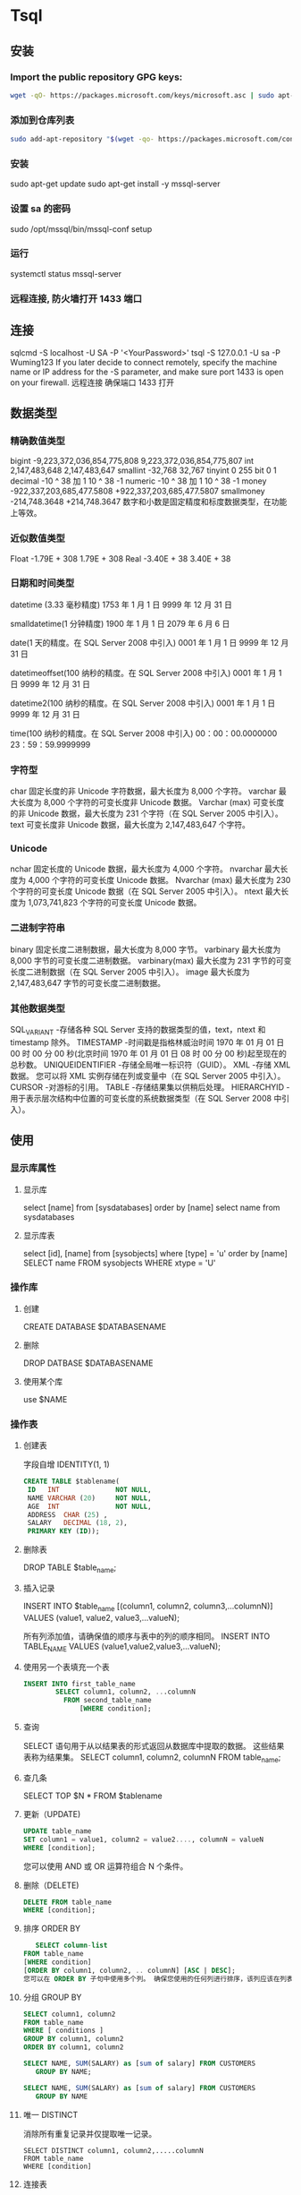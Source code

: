 * Tsql
** 安装
*** Import the public repository GPG keys:
    #+begin_src sh
    wget -qO- https://packages.microsoft.com/keys/microsoft.asc | sudo apt-key add -
    #+end_src
    
*** 添加到仓库列表
    #+begin_src sh
    sudo add-apt-repository "$(wget -qo- https://packages.microsoft.com/config/ubuntu/16.04/mssql-server-2017.list)"
    #+end_src
    
*** 安装
    sudo apt-get update
    sudo apt-get install -y mssql-server
*** 设置 sa 的密码
    sudo /opt/mssql/bin/mssql-conf setup
*** 运行
    systemctl status mssql-server
*** 远程连接, 防火墙打开 1433 端口
** 连接
   sqlcmd -S localhost -U SA -P '<YourPassword>'
   tsql -S 127.0.0.1 -U sa -P Wuming123  
   If you later decide to connect remotely, specify the machine name or IP address for the -S parameter, and make sure port 1433 is open on your firewall.
   远程连接 确保端口 1433 打开
** 数据类型
*** 精确数值类型
    bigint	-9,223,372,036,854,775,808	9,223,372,036,854,775,807
    int	2,147,483,648	2,147,483,647
    smallint	-32,768	32,767
    tinyint	0	255
    bit	0	1
    decimal	-10 ^ 38 加 1	10 ^ 38 -1
    numeric	-10 ^ 38 加 1	10 ^ 38 -1
    money	-922,337,203,685,477.5808	+922,337,203,685,477.5807
    smallmoney	-214,748.3648	+214,748.3647
    数字和小数是固定精度和标度数据类型，在功能上等效。

*** 近似数值类型
    Float	-1.79E + 308	1.79E + 308
    Real	-3.40E + 38	3.40E + 38
*** 日期和时间类型
    datetime (3.33 毫秒精度)
    1753 年 1 月 1 日	9999 年 12 月 31 日
    
    smalldatetime(1 分钟精度)
    1900 年 1 月 1 日	2079 年 6 月 6 日
    
    date(1 天的精度。在 SQL Server 2008 中引入)
    0001 年 1 月 1 日	9999 年 12 月 31 日
    
    datetimeoffset(100 纳秒的精度。在 SQL Server 2008 中引入)
    0001 年 1 月 1 日
    9999 年 12 月 31 日
    
    datetime2(100 纳秒的精度。在 SQL Server 2008 中引入)
    0001 年 1 月 1 日	9999 年 12 月 31 日
    
    time(100 纳秒的精度。在 SQL Server 2008 中引入)
    00：00：00.0000000	23：59：59.9999999
*** 字符型
     char 固定长度的非 Unicode 字符数据，最大长度为 8,000 个字符。
     varchar 最大长度为 8,000 个字符的可变长度非 Unicode 数据。
     Varchar (max) 可变长度的非 Unicode 数据，最大长度为 231 个字符（在 SQL Server 2005 中引入）。
     text 可变长度非 Unicode 数据，最大长度为 2,147,483,647 个字符。

*** Unicode
    nchar 固定长度的 Unicode 数据，最大长度为 4,000 个字符。
    nvarchar 最大长度为 4,000 个字符的可变长度 Unicode 数据。
    Nvarchar (max) 最大长度为 230 个字符的可变长度 Unicode 数据（在 SQL Server 2005 中引入）。
    ntext 最大长度为 1,073,741,823 个字符的可变长度 Unicode 数据。

*** 二进制字符串
 binary 固定长度二进制数据，最大长度为 8,000 字节。
 varbinary 最大长度为 8,000 字节的可变长度二进制数据。
 varbinary(max) 最大长度为 231 字节的可变长度二进制数据（在 SQL Server 2005 中引入）。
 image 最大长度为 2,147,483,647 字节的可变长度二进制数据。

*** 其他数据类型
    SQL_VARIANT -存储各种 SQL Server 支持的数据类型的值，text，ntext 和 timestamp 除外。
    TIMESTAMP -时间戳是指格林威治时间 1970 年 01 月 01 日 00 时 00 分 00 秒(北京时间 1970 年 01 月 01 日 08 时 00 分 00 秒)起至现在的总秒数。
    UNIQUEIDENTIFIER  -存储全局唯一标识符（GUID）。
    XML -存储 XML 数据。 您可以将 XML 实例存储在列或变量中（在 SQL Server 2005 中引入）。
    CURSOR -对游标的引用。
    TABLE -存储结果集以供稍后处理。
    HIERARCHYID -用于表示层次结构中位置的可变长度的系统数据类型（在 SQL Server 2008 中引入）。

** 使用
*** 显示库属性
**** 显示库 
     select [name] from [sysdatabases] order by [name]
     select name from sysdatabases
**** 显示库表
     select [id], [name] from [sysobjects] where [type] = 'u' order by [name]
     SELECT name FROM sysobjects WHERE xtype = 'U'
*** 操作库
**** 创建
     CREATE DATABASE $DATABASENAME
**** 删除
     DROP DATBASE $DATABASENAME
**** 使用某个库
     use $NAME
*** 操作表
**** 创建表
     字段自增 IDENTITY(1, 1)
  #+BEGIN_SRC sql
      CREATE TABLE $tablename( 
       ID   INT              NOT NULL, 
       NAME VARCHAR (20)     NOT NULL, 
       AGE  INT              NOT NULL, 
       ADDRESS  CHAR (25) , 
       SALARY   DECIMAL (18, 2),        
       PRIMARY KEY (ID));
  #+END_SRC
**** 删除表
     DROP TABLE $table_name;
**** 插入记录
     INSERT INTO $table_name [(column1, column2, column3,...columnN)]   
     VALUES (value1, value2, value3,...valueN); 

     所有列添加值，请确保值的顺序与表中的列的顺序相同。 
     INSERT INTO TABLE_NAME VALUES (value1,value2,value3,...valueN);
**** 使用另一个表填充一个表
     #+BEGIN_SRC sql
       INSERT INTO first_table_name  
               SELECT column1, column2, ...columnN  
                 FROM second_table_name 
                     [WHERE condition];
     #+END_SRC
**** 查询
     SELECT 语句用于从以结果表的形式返回从数据库中提取的数据。 这些结果表称为结果集。
     SELECT column1, column2, columnN FROM table_name;
**** 查几条
     SELECT TOP $N * FROM $tablename
**** 更新（UPDATE)
     #+BEGIN_SRC sql
         UPDATE table_name 
         SET column1 = value1, column2 = value2...., columnN = valueN 
         WHERE [condition];
     #+END_SRC

  您可以使用 AND 或 OR 运算符组合 N 个条件。

**** 删除（DELETE)
     #+BEGIN_SRC sql
     DELETE FROM table_name 
     WHERE [condition]; 
     #+END_SRC
**** 排序 ORDER BY
     #+BEGIN_SRC sql
          SELECT column-list  
       FROM table_name  
       [WHERE condition]  
       [ORDER BY column1, column2, .. columnN] [ASC | DESC];
       您可以在 ORDER BY 子句中使用多个列。 确保您使用的任何列进行排序，该列应该在列表中。
     #+END_SRC
**** 分组 GROUP BY
  #+BEGIN_SRC sql
  SELECT column1, column2 
  FROM table_name 
  WHERE [ conditions ] 
  GROUP BY column1, column2 
  ORDER BY column1, column2 

  SELECT NAME, SUM(SALARY) as [sum of salary] FROM CUSTOMERS 
     GROUP BY NAME;

  SELECT NAME, SUM(SALARY) as [sum of salary] FROM CUSTOMERS 
     GROUP BY NAME 
  #+END_SRC
**** 唯一 DISTINCT
     消除所有重复记录并仅提取唯一记录。
 #+BEGIN_SRC 
  SELECT DISTINCT column1, column2,.....columnN  
  FROM table_name 
  WHERE [condition] 
 #+END_SRC
**** 连接表
 #+BEGIN_SRC sql

  SELECT ID, NAME, AGE, AMOUNT 
     FROM CUSTOMERS, ORDERS 
     WHERE  CUSTOMERS.ID = ORDERS.CUSTOMER_ID 
  OR 

  SELECT A.ID, A.NAME, A.AGE, B.AMOUNT 
  FROM CUSTOMERS A inner join  ORDERS B on A.ID = B.Customer_ID 
 #+END_SRC
***** 连接类型:
   INNER JOIN -当两个表中都有匹配项时返回行。
   LEFT JOIN -返回左侧表中的所有行，即使右表中没有匹配项。
   RIGHT JOIN -返回右表中的所有行，即使左表中没有匹配项。
   FULL JOIN -在其中一个表中存在匹配项时返回行。
   SELF JOIN -这用于将表连接到自身，就像该表是两个表，临时重命名 MS SQL Server 语句中的至少一个表。
   CARTESIAN JOIN -返回两个或多个联接表中的记录集的笛卡尔乘积。

**** 子查询
  #+BEGIN_SRC sql
    SELECT column_name [, column_name ] 
    FROM   table1 [, table2 ] 
    WHERE  column_name OPERATOR 
       (SELECT column_name [, column_name ] 
       FROM table1 [, table2 ] 
       [WHERE]) 
   
    SELECT *  
       FROM CUSTOMERS
       WHERE ID IN (SELECT ID FROM CUSTOMERS WHERE SALARY > 4500)


    INSERT INTO table_name [ (column1 [, column2 ]) ] 
       SELECT [ *|column1 [, column2 ] 
       FROM table1 [, table2 ] 
       [ WHERE VALUE OPERATOR ]

    UPDATE table 
    SET column_name = new_value 
    [ WHERE OPERATOR [ VALUE ] 
       (SELECT COLUMN_NAME 
       FROM TABLE_NAME) 
       [ WHERE) ] 
   
    DELETE FROM TABLE_NAME 
    [ WHERE OPERATOR [ VALUE ] 
       (SELECT COLUMN_NAME 
       FROM TABLE_NAME) 
       [ WHERE) ] 
  #+END_SRC
**** 联合表 union
     字段必须相同, 字段值必须不同 
    字段值相同 ，用 union all 
    
** 存储过程
用于通过将相同的数据存储在数据库中来节省写入代码的时间，并通过传递参数获得所需的输出。

!可以用 ALERT 代替 Create
#+BEGIN_SRC sql
Create procedure <procedure_Name> 
As 
Begin 
<SQL Statement> 
End 
Go
#+END_SRC
#+BEGIN_SRC sql

    CREATE PROCEDURE SelectCustomerstabledata 
    AS 
    SELECT * FROM Testdb.Customers 
    GO
#+END_SRC
** 事务
   事务是针对数据库执行的工作单元。 事务是以逻辑顺序完成的单元或工作序列，无论是以用户的手动方式还是以某种数据库程序自动进行。
   实际上，你常常会将许多 SQL 操作分成一组事务一起执行。
*** 事务属性
事务具有以下四个标准属性，通常由首字母缩写 ACID 简称 -
原子性 -确保工作单元内的所有操作成功完成; 否则，事务在故障点处中止，并且先前的操作被回滚到它们的原先状态。
一致性 -确保数据库在成功提交的事务后正确更改状态。
隔离性 -事务之间是独立运行互不相关的。
持久性 -事务一旦被执行,即使系统故障,其结果依然有效。
*** 事务控制
    COMMIT-提交事务。
    ROLLBACK -回滚事务。
    SAVEPOINT -创建事务的回滚节点。
    SET TRANSACTION -设置事务名称。
    
    事务控制命令仅与 DML 命令 INSERT，UPDATE 和 DELETE 一起使用。 在创建表或删除它们时，不能使用它们，因为这些操作会在数据库中自动提交。
    为了在 MS SQL Server 中使用事务控制命令，我们必须以“begin tran”或 begin transaction 命令开始事务，否则这些命令将不起作用。

**** commit 命令
     COMMIT 命令是用于将事务调用的更改保存到数据库的事务命令。 此命令将自上次 COMMIT 或 ROLLBACK 命令以来将所有事务保存到数据库。
     
Begin Tran 
DELETE FROM CUSTOMERS 
   WHERE AGE = 25 
COMMIT 

**** ROLLBACK 命令
     ROLLBACK 命令是用于撤销尚未保存到数据库的事务的事务性命令。 此命令只能用于在发出最后一个 COMMIT 或 ROLLBACK 命令后撤消事务。

语法
以下是 ROLLBACK 命令的语法。

ROLLBACK
例
请参考具有以下记录的 CUSTOMERS 表:

ID  NAME       AGE       ADDRESS            SALARY 
1   Ramesh     32        Ahmedabad          2000.00 
2   Khilan     25        Delhi              1500.00 
3   kaushik    23        Kota               2000.00 
4   Chaitali   25        Mumbai             6500.00 
5   Hardik     27        Bhopal             8500.00 
6   Komal      22        MP                 4500.00 
7   Muffy      24        Indore             10000.00 
下面的命令将从 CUSTOMERS 表中删除年龄等于 25 的用户记录，然后使用 ROLLBACK 命令,回滚数据。

Begin Tran 
DELETE FROM CUSTOMERS 
   WHERE AGE = 25; 
ROLLBACK
使用 ROLLBACK 命令,删除操作不会影响表中的数据,执行后 CUSTOMERS 表结果集如下:
**** SAVEPOINT 命令
SAVEPOINT 命令可以使事务回滚到某个点节点，而不回滚整个事务。

语法
以下是 SAVEPOINT 命令的语法。

SAVE TRANSACTION SAVEPOINT_NAME
此命令仅用于在事务语句之间创建 SAVEPOINT。ROLLBACK 命令用于撤消一组事务。

以下是回滚到一个事务节点的语法。

ROLLBACK TO SAVEPOINT_NAME
在下面的示例中，我们将从 CUSTOMERS 表中删除三个不同的记录。 我们将在每次删除之前创建一个 SAVEPOINT，以便我们可以随时将 ROLLBACK 任何 SAVEPOINT 返回到其原始状态的相应数据。

例
请参考具有以下记录的 CUSTOMERS 表:

ID  NAME       AGE       ADDRESS          SALARY 
1   Ramesh     32        Ahmedabad        2000.00 
2   Khilan     25        Delhi            1500.00 
3   kaushik    23        Kota             2000.00 
4   Chaitali   25        Mumbai           6500.00 
5   Hardik     27        Bhopal           8500.00 
6   Komal      22        MP               4500.00 
7   Muffy      24        Indore           10000.00 
以下是一系列操作

Begin Tran 
SAVE Transaction SP1 
Savepoint created. 
DELETE FROM CUSTOMERS WHERE ID = 1  
1 row deleted. 
SAVE Transaction SP2 
Savepoint created. 
DELETE FROM CUSTOMERS WHERE ID = 2 
1 row deleted.
SAVE Transaction SP3 
Savepoint created. 
DELETE FROM CUSTOMERS WHERE ID = 3 
1 row deleted.
三个删除已经发生，但是，我们改变了主意，决定 ROLLBACK 到 SAVEPOINT，我们确定为 SP2。 因为 SP2 是在第一次删除后创建的，所以最后两个删除被撤消

ROLLBACK Transaction SP2 
Rollback complete. 
请注意，我们回滚到 SP2 后，相当于只发生了第一次删除。

SELECT * FROM CUSTOMERS 
查询后的结果为 6 条记录:

ID  NAME       AGE       ADDRESS          SALARY 
2   Khilan     25        Ahmedabad        1500.00 
3   kaushik    23        Kota             2000.00 
4   Chaitali   25        Mumbai           6500.00 
5   Hardik     27        Bhopal           8500.00 
6   Komal      22        MP               4500.00 
7   Muffy      24        Indore           10000.00 
SET TRANSACTION 命令
SET TRANSACTION 命令可用于启动数据库事务。 此命令用于指定随后事务的特性。

语法
以下是 SET TRANSACTION 语法。

SET TRANSACTION ISOLATION LEVEL <Isolationlevel_name>
** 索引
 数据库中的索引与书本目录的索引方式非常相似
 索引加快了 SELECT 查询和 WHERE 子句，但它降低了 UPDATE 和 INSERT 语句的数据输入速度

 创建索引涉及 CREATE INDEX 语句，它允许你对索引进行命名，指定表和要索引的列，并指示索引是按升序还是按降序排列。
 索引也可以是唯一的，类似于 UNIQUE 约束，索引防止在具有索引的列的组合中出现重复条目。

CREATE INDEX 命令
以下是 CREATE INDEX 的基本语法。

语法
CREATE INDEX index_name ON table_name
单列索引
单列索引是基于仅一个表的单列创建的索引。以下是基本语法。

语法
CREATE INDEX index_name 
ON table_name (column_name)
例
CREATE INDEX singlecolumnindex 
ON customers (ID)
唯一索引
唯一索引不仅用于查找性能的提升，还可用于约束数据的完整性。唯一索引不允许将任何重复值插入到表中。以下是基本语法。

语法
CREATE UNIQUE INDEX index_name 
on table_name (column_name)
例
CREATE UNIQUE INDEX uniqueindex 
on customers (NAME)
复合索引
复合索引是对表的两个或多个列设置索引。以下是基本语法。

语法
CREATE INDEX index_name on table_name (column1, column2) 
例
CREATE INDEX compositeindex 
on customers (NAME, ID)
无论是创建单列索引还是复合索引，请考虑您可能在查询的 WHERE 子句中频繁使用的列作为过滤条件。

如果只使用一列，则应该选择单列索引。 如果在 WHERE 子句中经常使用两个或多个列作为过滤器，则复合索引将是最佳选择。

隐式索引
隐式索引是在创建对象时由数据库服务器自动创建的索引。 一般情况下数据库会将自动为主键约束和唯一约束创建索引。

DROP INDEX 命令
可以使用 MS SQL SERVER DROP 命令删除索引。 丢弃索引时应小心，因为性能可能会减慢，也可能得到改善。

语法
下面是基本的语法。

DROP INDEX tablename.index_name
什么时候避免索引？
虽然索引旨在提高数据库的性能，但有时应避免使用它们。以下几种情况应重新考虑是否使用索引

不应在小表上使用索引。

经常进行大批量更新或插入操作的表不应设置索引。

不应在可能含大量 NULL 值的列上使用索引。

频繁操作的列不应设置索引。

** 函数
*** 内置函数列表
    计数- COUNT 聚合函数用于计算在数据库表中的行数。
    max- MAX 聚合功能可以选择某列的最高（最大）值。
    MIN- MIN 聚合函数允许选择了某列的最低（最小）值。
    AVG- AVG 聚合函数选择对某些表列的平均值。
    SUM- SUM 聚合函数允许选择总让数字列。
    SQRT-这用于产生一个给定数目的平方根。
    RAND-这是用于产生使用 SQL 命令的随机数。
    concat-这是用来连接多个参数的参数。
*** 字符串函数
    ASCII('word') 字符转 ascii 码 
    CHAR() 输出 Ascii 码对应的字符
    Select CHAR(97)
    
    NCHAR（） 输出 Unicode 值对应的字符
    Select NCHAR(300)

    CHARINDEX（） 索引值, 忽略大小写
    Select CHARINDEX('G', 'KING') 
    以下查询将给出给定字符串表达式“KING”的“G”字符的起始位置。

    LEFT（） 制定长度的串
    给定字符串的左边部分，直到指定的字符数作为给定字符串的输出。
    Select LEFT('WORLD', 4)

RIGHT（）
给定字符串的右边部分，直到指定的字符数作为给定字符串的输出。
下面的查询将给出'DIA'字符串 3 个给定字符串'INDIA'的字符数。
Select RIGHT('INDIA', 3)

SUBSTRING（）
基于开始位置值和长度值的字符串的一部分将作为给定字符串的输出。
Select SUBSTRING ('WORLD', 1,3) 

LEN（）
字符数将作为给定字符串表达式的输出。
Select LEN('HELLO') 

LOWER（）
小写字符串将作为给定字符串数据的输出。

UPPER（）
大写字符串将作为给定字符串数据的输出。
Select UPPER('SqlServer')

LTRIM（）
字符串表达式将在删除前导空白后作为给定字符串数据的输出。
Select LTRIM('   WORLD')

RTRIM（）
字符串表达式将在删除尾部空格后作为给定字符串数据的输出。
Select RTRIM('INDIA   ') 

REPLACE（）
在用指定字符替换指定字符的所有出现后，字符串表达式将作为给定字符串数据的输出。
Select REPLACE('INDIA', 'I', 'K')

REPLICATE（）
重复字符串表达式将作为指定次数的给定字符串数据的输出。
以下查询将为“WORLD”字符串数据提供“WORLDWORLD”字符串。
Select REPLICATE('WORLD', 2)

REVERSE（）
反向字符串表达式将作为给定字符串数据的输出。
下面的查询将给出'WORLD'字符串数据的'DLROW'字符串。
Select REVERSE('WORLD')

SOUNDEX（）
返回四字符（SOUNDEX）代码，以评估两个给定字符串的相似性。
下面的查询将为'Smith'，'Smyth'字符串给出'S530'。
Select SOUNDEX('Smith'), SOUNDEX('Smyth')

DIFFERENCE（）
整数值将作为给定的两个表达式的输出。
以下查询将给出 4 个“Smith”，“Smyth”表达式。

Select Difference('Smith','Smyth') 
注 -如果输出值为 0，表示给定 2 个表达式之间的相似度较弱或没有相似性。

SPACE（）
字符串来作为的空格指定数量的输出。
下面的查询将给出'I LOVE INDIA'。

Select 'I'+space(1)+'LOVE'+space(1)+'INDIA'
STUFF（）
字符串表达式将作为给定字符串数据的输出，在从起始字符替换为指定字符的指定长度之后。

例
下面的查询将给出'ABCDEFGH'字符串数据的'AIJKFGH'字符串作为给定的起始字符和长度分别为 2 和 4，'IJK'作为指定的目标字符串。

Select STUFF('ABCDEFGH', 2,4,'IJK') 
STR（）
字符数据将作为给定数字数据的输出。

例
以下查询将给定 187.37 的 187.37，基于指定的长度为 6 和十进制为 2。

Select STR(187.369,6,2) 
UNICODE（）
整数值将作为给定表达式的第一个字符的输出。

例
以下查询将为 82 提供“RAMA”表达式。

Select UNICODE('RAMA') 
QUOTENAME（）
给定字符串将作为输出与指定的分隔符。

例
以下查询将为给定的“RAMA”字符串指定“RAMA”，因为我们指定双引号作为分隔符。

Select QUOTENAME('RAMA','"') 
PATINDEX（）
需要从指定的“I”位置的给定表达式开始第一个出现的位置。

下面的查询将给出'INDIA'的 1。
Select PATINDEX('I%','INDIA') 

FORMAT（）
给定表达式将作为具有指定格式的输出。
下面的查询将给出'星期一，2015 年 11 月 16 日'的 getdate 函数按照指定的格式，'D'表示星期名称。
SELECT FORMAT ( getdate(), 'D') 

CONCAT（）
单个字符串将作为输出，连接给定的参数值后。
以下查询将给出给定参数的'A，B，C'。

Select CONCAT('A',',','B',',','C') 
*** 日期函数
    GETDATE（）
    它将返回当前日期和时间。

    DATEPART（）
    它将返回日期或时间的一部分。

DATEPART(datepart, datecolumnname)
例
示例 1 -以下查询将返回 MS SQL Server 中当前日期的一部分。

Select datepart(day, getdate()) as currentdate
示例 2 -以下查询将返回当前月份在 MS SQL Server 中的部分。

Select datepart(month, getdate()) as currentmonth
DATEADD（）
它将通过加或减日期和时间间隔显示日期和时间。

语法
上述函数的语法:

DATEADD(datepart, number, datecolumnname)
例
以下查询将返回 MS SQL Server 中当前日期和时间之后 10 天的日期和时间。

Select dateadd(day, 10, getdate()) as after10daysdatetimefromcurrentdatetime 
DATEDIFF（）
它将显示两个日期之间的日期和时间。

语法
上述函数的语法:

DATEDIFF(datepart, startdate, enddate)
例
以下查询将返回 MS SQL Server 中 2015-11-16 和 2015-11-11 之间的时间差异。

Select datediff(hour, 2015-11-16, 2015-11-11) as 
differencehoursbetween20151116and20151111 
CONVERT（）
它将以不同的格式显示日期和时间。

语法
上述函数的语法:

CONVERT(datatype, expression, style)
例
以下查询将以不同格式在 MS SQL Server 中返回日期和时间。

SELECT CONVERT(VARCHAR(19),GETDATE()) 
SELECT CONVERT(VARCHAR(10),GETDATE(),10) 
SELECT CONVERT(VARCHAR(10),GETDATE(),110)
*** 数值函数
MS SQL Server 数字函数可以应用于数值数据，并返回数值数据。

下面是带有示例的数值函数列表。

ABS（）
输出给定值的绝对值。

例
以下查询将输出-22 的绝对值:22。

Select ABS(-22)
ACOS（）
输出给定值的反余弦值。

例
以下查询将输出 0 的反余弦值:1.5707963267948966。

Select ACOS(0)
ASIN（）
输出给定值的正弦值。

例
以下查询将输出 0 的正弦值:0。

Select ASIN(0)
ATAN（）
输出给定值的反正切值。

例
以下查询将输出 0 的反正切值:0。

Select ATAN(0)
ATN2（）
输出给定值的方位角，也可以理解为计算复数 x+yi 的幅角。

例
以下查询将输出(0,-1)的方位角:0。

Select ATN2(0, -1)
请参考具有以下记录的 CUSTOMERS 表:

ID  NAME       AGE       ADDRESS             SALARY 
1   Ramesh     32        Ahmedabad           2000.00 
2   Khilan     25        Delhi               1500.00 
3   kaushik    23        Kota                2000.00 
4   Chaitali   25        Mumbai              6500.00 
5   Hardik     27        Bhopal              8500.00 
6   Komal      22        MP                  4500.00 
7   Muffy      24        Indore              10000.00 
BETWEEN（）
输出给定的两个表达式之间的值。

例
以下实例将输出薪水区间在 2000 到 8500 之间的所有薪水值:

SELECT salary from customers where salary between 2000 and 8500
上述命令将产生以下结果集:

salary 
2000.00 
2000.00 
6500.00 
8500.00 
4500.00
MIN（）
输出给定参数的最小值。

例
以下查询将给出 customers 表中'salary'最低值'1500.00'。

Select MIN(salary)from CUSTOMERS
MAX（）
输出给定参数的最大值。

例
以下查询将给出 customers 表中'salary'最大值'10000.00'。

Select MAX(salary)from CUSTOMERS
SQRT（）
输出给定值的平方根。

例
以下查询将输出 4 的平方根:2。

Select SQRT(4)
PI（）
该函数会输出 PI(Π)的值。

例
下面的查询将输出 3.14159265358979

Select PI()
CEILING（）
给定值向上舍入(正向无穷大的方向)后输出。

例
下面的查询将输出 124。

Select CEILING(123.25)
FLOOR（）
给定值向下舍入(正向无穷小的方向)后输出。

Select FLOOR(123.25) 
下面的查询将输出 0。Select LOG(1) 
** 语句
*** return
命令用于结束当前程序的执行,返回到上一个调用它的程序或其他程序,其语法格式如下:

return   整数值或变量

return 语句要指定返回值,如果没有指定返回值,SQL Server 系统会根据程序执行的结果返回一个内定值,返回值含义如下所示:

返回值                        含义

0                                 程序执行成功

-1                               找不到对象

-2                               数据类型错误

-3                               死锁

-4                               违反权限原则

-5                               语法错误

-6                               用户造成的一般错误

-7                               资源错误

-8                               非致使的内部错误

-9                               已经达到系统的权限

-10,-11                      致使的内部不一致错误

-12                             表或指针破坏

-13                             数据库破坏

-14                             硬件错误
*** 流程控制
    BEGIN...END
    BREAK
    GOTO
    CONTINUE
    IF...ELSE
    WHILE
    RETURN
    WAITFOR
** 例子
   #+BEGIN_SRC sql
       DECLARE @var INT
          SET @var=5
          IF (@var>3)
          PRINT 'var 大于 3'
          ELSE
          PRINT 'here'
          go
   #+END_SRC
** 子查询
   #+BEGIN_SRC sql
       SELECT * from  (
       SELECT   1  AS ID , 'zs' AS  CustomerName
       union
       SELECT   2  AS ID , 'lis' AS  CustomerName
       )a where ID=1
   #+END_SRC
** if  
   
if exists (select 1 where 1<>1)
	begin
		select 'hell'
	end
  
select a from atable
where exists (select * from xx)

any 
where x< ANY (select Y ...) 读成 “ where , for some Y,  X is less than Y"
** 权限管理 ( 保护数据 )
*** 赋予权限 
    GRANT INSERT
      ON customers
      TO mary
给 mary 对表 customers 插入的权限
** 检索数据
** 修改
*** 修改表结构 
    alter table
*** 视图
    create view
    drop view
*** 索引
    create index
    drop index
*** 模式
    create schema
*** Domain
*** 访问控制
    grant 
    revoke
*** 事务控制
    commit
    rollback
    set transaction
*** 编程 sql
    declare 定义查询游标
    explain
    open 
    fetch
    close 关闭游标
    prepare
    execute
** 常量 
   DAYS 天
** 字符串函数
   --截取字符串左边 3 个字符--
   select LEFT('Welcome to China!',7) as 结果 1
   --截取字符串右边 4 个字符--
   select RIGHT('Welcome to China!',6) as 结果 2
--截取字符串中间 6 个字符（第二个从哪个字符下标开始）
select SUBSTRING('Welcome to China!',9,2) as 结果 3
FIBillAmount
FIBillLackAmount
=======
*** 时间常量 
** 日期时间格式
   yyyy-mm-dd hh:mm:ss
** 浮点函数
 fabs(f1-f2)
 if( fabs(f1-f2) < 预先指定的精度）
** sp_executesql
   execute 相信大家都用的用熟了，简写为 exec,除了用来执行存储过程，一般都用来执行动态 Sql 
   sp_executesql，sql2005 中引入的新的系统存储过程，也是用来处理动态 sql 的, 如： 
  
   exec sp_executesql @sql, N'@count int out,@id varchar(20)', @cou out ,@id 
 @sql 为拼成的动态 sql 
 N'@count int out,@id varchar(20)'为拼成的动态 sql 内的参数列表 
 @cou out,@id 为为动态 sql 内参数列表提供值的外部参数列表 

 那么它们之间有什么区别呢？ 

 １，它们之间最大的区别是嵌入式的参数，如下面一个语句 
 #+BEGIN_SRC sql
   declare @sql   nvarchar(2000) 
   declare @id varchar(20) 
   set @id='1' 
   set @sql='select count(*) from emp where id=' + @id 
   exec @sql 
 #+END_SRC
 我想把得到的 count(*)传出来，用传统的 exec 是不好办到的，但是用 sp_executesql 则很容易就办到了： 
 #+BEGIN_SRC sql
   declare @sql nvarchar(2000) 
   declare @cou int 
   declare @id varchar(20) 
   set @id='1' 
   set @sql='select @count=count(*) from emp where id=@id' 
   exec sp_executesql @sql, N'@count int out,@id varchar(20)', @cou out ,@id 
   print @cou 
 #+END_SRC

 2.性能 
 可以看到，如果用 exec，由于每次传入的@id 不一样，所以每次生成的@sql 就不一样，这样每执行一次 Sql2005 就必须重新将要执行的动态 Sql 重新编译一次 
 但是 sp_executesql 则不一样，由于将数值参数化，要执行的动态 Sql 永远不会变化，只是传入的参数的值在变化，那每次执行的时候就秒用重新编译，速度自然快多了哈！ 

 注意： 
 １.sp_executesql 要求动态 Sql 和动态 Sql 参数列表必须是 Nvarchar，比如上个例子的@sql,N'@count int out,@id varchar(20)'我记得在 sql2005 中 Varchar 也可以的，但是我打了 Sp3 补丁后就不行了，必须为 Nvarchar 
 ２.动态 Sql 的参数列表与外部提供值的参数列表顺序必需一致，如： 
 N'@count int out,@id varchar(20)', @cou out,@id 
 @count 对应 @cou,@id 对应@id 
 如果不一致，必须显式标明，如： 
 N'@count int out,@id varchar(20)', @id＝@id, @count=@cou out 
 ３.动态 SQl 的参数列表与外部提供参数的参数列表参数名可以同名
 ----------------------------------------------------------------------------------------------------------------------------------------------------------------

 语法

 
 sp_executesql [ @statement = ] statement
 [ 
     { , [ @params = ] N'@parameter_name data_type [ OUT | OUTPUT ][ ,...n ]' } 
      { , [ @param1 = ] 'value1' [ ,...n ] }
 ]
 参数

 [ @statement = ] statement
 包含 Transact-SQL 语句或批处理的 Unicode 字符串。statement 必须是 Unicode 常量或 Unicode 变量。不允许使用更复杂的 Unicode 表达式（例如使用 + 运算符连接两个字符串）。不允许使用字符常量。如果指定了 Unicode 常量，则必须使用 N 作为前缀。例如，Unicode 常量 N'sp_who' 是有效的，但是字符常量 'sp_who' 则无效。字符串的大小仅受可用数据库服务器内存限制。在 64 位服务器中，字符串大小限制为 2 GB，即 nvarchar(max) 的最大大小。

 注意：
 stmt 可以包含与变量名形式相同的参数，例如：N'SELECT * FROM HumanResources.Employee WHERE EmployeeID = @IDParameter'
 stmt 中包含的每个参数在 @params 参数定义列表和参数值列表中均必须有对应项。

 [ @params = ] N'@parameter_name data_type [ ,... n ] '
 包含 stmt 中嵌入的所有参数定义的字符串。字符串必须是 Unicode 常量或 Unicode 变量。每个参数定义由参数名称和数据类型组成。n 是表示附加参数定义的占位符。在 statement 中指定的每个参数都必须在 @params 中定义。如果 stmt 中的 Transact-SQL 语句或批处理不包含参数，则不需要 @params。该参数的默认值为 NULL。

 [ @param1 = ] 'value1'
 参数字符串中定义的第一个参数的值。该值可以是 Unicode 常量，也可以是 Unicode 变量。必须为 stmt 中包含的每个参数提供参数值。如果 stmt 中的 Transact-SQL 语句或批处理没有参数，则不需要这些值。

 [ OUT | OUTPUT ]
 指示参数是输出参数。除非是公共语言运行 (CLR) 过程，否则 text、ntext 和 image 参数均可用作 OUTPUT 参数。使用 OUTPUT 关键字的输出参数可以为游标占位符，CLR 过程除外。

 n
 附加参数值的占位符。这些值只能为常量或变量，不能是很复杂的表达式（例如函数）或使用运算符生成的表达式。

 返回代码值

 0（成功）或非零（失败）

 结果集

 从生成 SQL 字符串的所有 SQL 语句返回结果集。

 注释

 在批处理、名称作用域和数据库上下文方面，sp_executesql 与 EXECUTE 的行为相同。sp_executesql stmt 参数中的 Transact-SQL 语句或批处理在执行 sp_executesql 语句时才编译。随后，将编译 stmt 中的内容，并将其作为执行计划运行。该执行计划独立于名为 sp_executesql 的批处理的执行计划。sp_executesql 批处理不能引用调用 sp_executesql 的批处理中声明的变量。sp_executesql 批处理中的本地游标或变量对调用 sp_executesql 的批处理是不可见的。对数据库上下文所做的更改只在 sp_executesql 语句结束前有效。

 如果只更改了语句中的参数值，则 sp_executesql 可用来代替存储过程多次执行 Transact-SQL 语句。因为 Transact-SQL 语句本身保持不变，仅参数值发生变化，所以 SQL Server 查询优化器可能重复使用首次执行时所生成的执行计划。

 注意：
 若要改善性能，请在语句字符串中使用完全限定对象名。
 sp_executesql 支持独立于 Transact-SQL 字符串设置参数值，如以下示例所示。

 	 
 DECLARE @IntVariable int;
 DECLARE @SQLString nvarchar(500);
 DECLARE @ParmDefinition nvarchar(500);

 /* Build the SQL string one time.*/
 SET @SQLString =
      N'SELECT BusinessEntityID, NationalIDNumber, JobTitle, LoginID
        FROM AdventureWorks2008R2.HumanResources.Employee 
        WHERE BusinessEntityID = @BusinessEntityID';
 SET @ParmDefinition = N'@BusinessEntityID tinyint';
 /* Execute the string with the first parameter value. */
 SET @IntVariable = 197;
 EXECUTE sp_executesql @SQLString, @ParmDefinition,
                       @BusinessEntityID = @IntVariable;
 /* Execute the same string with the second parameter value. */
 SET @IntVariable = 109;
 EXECUTE sp_executesql @SQLString, @ParmDefinition,
                       @BusinessEntityID = @IntVariable;
 输出参数也可用于 sp_executesql。以下示例从 AdventureWorks2008R2.HumanResources.Employee 表中检索职务，并在输出参数@max_title 中返回它。

 	 
 DECLARE @IntVariable int;
 DECLARE @SQLString nvarchar(500);
 DECLARE @ParmDefinition nvarchar(500);
 DECLARE @max_title varchar(30);

 SET @IntVariable = 197;
 SET @SQLString = N'SELECT @max_titleOUT = max(JobTitle) 
    FROM AdventureWorks2008R2.HumanResources.Employee
    WHERE BusinessEntityID = @level';
 SET @ParmDefinition = N'@level tinyint, @max_titleOUT varchar(30) OUTPUT';

 EXECUTE sp_executesql @SQLString, @ParmDefinition, @level = @IntVariable, @max_titleOUT=@max_title OUTPUT;
 SELECT @max_title;
 替换 sp_executesql 中的参数的能力，与使用 EXECUTE 语句执行字符串相比，有下列优点：

 因为在 sp_executesql 字符串中，Transact-SQL 语句的实际文本在两次执行之间并未改变，所以查询优化器应该能将第二次执行中的 Transact-SQL 语句与第一次执行时生成的执行计划匹配。因此，SQL Server 不必编译第二条语句。

 Transact-SQL 字符串只生成一次。

 整数参数按其本身格式指定。不需要转换为 Unicode。

 权限

 要求具有 public 角色的成员身份。

 示例

 A. 执行简单的 SELECT 语句

 以下示例将创建并执行一个简单的 SELECT 语句，其中包含名为 @level 的嵌入参数。

 	 
 EXECUTE sp_executesql 
           N'SELECT * FROM AdventureWorks2008R2.HumanResources.Employee 
           WHERE BusinessEntityID = @level',
           N'@level tinyint',
           @level = 109;
 B. 执行动态生成的字符串

 以下示例显示使用 sp_executesql 执行动态生成的字符串。该示例中的存储过程用于向一组表中插入数据，这些表用于划分一年的销售数据。一年中的每个月均有一个表，格式如下：

 	 
 CREATE TABLE May1998Sales
     (OrderID int PRIMARY KEY,
     CustomerID int NOT NULL,
     OrderDate  datetime NULL
         CHECK (DATEPART(yy, OrderDate) = 1998),
     OrderMonth int
         CHECK (OrderMonth = 5),
     DeliveryDate datetime  NULL,
         CHECK (DATEPART(mm, OrderDate) = OrderMonth)
     )
 此示例存储过程将动态生成并执行 INSERT 语句，以便向正确的表中插入新订单。此示例使用订货日期生成应包含数据的表的名称，然后将此名称并入 INSERT 语句中。

 注意：
 这是一个简单的 sp_executesql 示例。此示例不包含错误检查以及业务规则检查，例如确保订单号在各个表之间不重复。
 	 
 CREATE PROCEDURE InsertSales @PrmOrderID INT, @PrmCustomerID INT,
                  @PrmOrderDate DATETIME, @PrmDeliveryDate DATETIME
 AS
 DECLARE @InsertString NVARCHAR(500)
 DECLARE @OrderMonth INT

 -- Build the INSERT statement.
 SET @InsertString = 'INSERT INTO ' +
        /* Build the name of the table. */
        SUBSTRING( DATENAME(mm, @PrmOrderDate), 1, 3) +
        CAST(DATEPART(yy, @PrmOrderDate) AS CHAR(4) ) +
        'Sales' +
        /* Build a VALUES clause. */
        ' VALUES (@InsOrderID, @InsCustID, @InsOrdDate,' +
        ' @InsOrdMonth, @InsDelDate)'

 /* Set the value to use for the order month because
    functions are not allowed in the sp_executesql parameter
    list. */
 SET @OrderMonth = DATEPART(mm, @PrmOrderDate)

 EXEC sp_executesql @InsertString,
      N'@InsOrderID INT, @InsCustID INT, @InsOrdDate DATETIME,
        @InsOrdMonth INT, @InsDelDate DATETIME',
      @PrmOrderID, @PrmCustomerID, @PrmOrderDate,
      @OrderMonth, @PrmDeliveryDate

 GO
 在该过程中使用 sp_executesql 比使用 EXECUTE 执行字符串更有效。使用 sp_executesql 时，只生成 12 个版本的 INSERT 字符串，每个月的表对应 1 个字符串。使用 EXECUTE 时，因为参数值不同，每个 INSERT 字符串均是唯一的。尽管两种方法生成的批处理数相同，但因为 sp_executesql 生成的 INSERT 字符串都相似，所以查询优化器更有可能重复使用执行计划。

 C. 使用 OUTPUT 参数

 以下示例使用 OUTPUT 参数将由 SELECT 语句生成的结果集存储于 @SQLString 参数中。然后将执行两个使用 OUTPUT 参数值的 SELECT 语句。

 	 
 USE AdventureWorks2008R2;
 GO
 DECLARE @SQLString nvarchar(500);
 DECLARE @ParmDefinition nvarchar(500);
 DECLARE @SalesOrderNumber nvarchar(25);
 DECLARE @IntVariable int;
 SET @SQLString = N'SELECT @SalesOrderOUT = MAX(SalesOrderNumber)
     FROM Sales.SalesOrderHeader
     WHERE CustomerID = @CustomerID';
 SET @ParmDefinition = N'@CustomerID int,
     @SalesOrderOUT nvarchar(25) OUTPUT';
 SET @IntVariable = 22276;
 EXECUTE sp_executesql
     @SQLString
     ,@ParmDefinition
     ,@CustomerID = @IntVariable
     ,@SalesOrderOUT = @SalesOrderNumber OUTPUT;
 -- This SELECT statement returns the value of the OUTPUT parameter.
 SELECT @SalesOrderNumber;
 -- This SELECT statement uses the value of the OUTPUT parameter in
 -- the WHERE clause.
 SELECT OrderDate, TotalDue
 FROM Sales.SalesOrderHeader
 WHERE SalesOrderNumber = @SalesOrderNumber;
** 游标
   #+BEGIN_SRC sql
          use database1
          declare my_cursor cursor scroll dynamic
      /**//*scroll 表示可随意移动游标指针（否则只能向前），dynamic 表示可以读写游标（否则游标只读）*/
     for
     select productname from  product
     open my_cursor
     declare @pname sysname
     fetch next from my_cursor into @pname
     while(@@fetch_status=0)
       begin
         print 'Product Name: ' + @pname
         fetch next from my_cursor into @pname
       end
 --    fetch first from my_cursor into @pname -- 获取第一个
  --   print @pname
     /**//*update product set productname='zzg' where current of my_cursor */
     /**//*delete from product where current of my_cursor */
     close my_cursor
     deallocate my_cursor
   #+END_SRC

  


					 ----更新已开发票数量和未开发票数量
					 UPDATE CP_ProductOutSub
					 SET FIBillLackAmount =Outqty -ISNULL(FIBillAmount,0) - @BillAmount,
					 FIBillAmount =ISNULL(FIBillAmount,0) + @BillAmount				
					 WHERE (ID = @CP_ProductOutSub_ID)

					 IF @@ROWCOUNT<>1 OR @@error<>0
						 BEGIN
							 ROLLBACK TRAN
							 RAISERROR('更新成品已开发票数量和未开发票数量出错，请核实!',16,1) WITH SETERROR
							 RETURN
						 END
